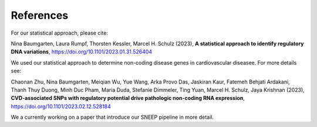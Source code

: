============
References
============

For our statistical approach, please cite: 

Nina Baumgarten, Laura Rumpf, Thorsten Kessler, Marcel H. Schulz (2023), **A statistical approach to identify regulatory DNA variations**,
`https://doi.org/10.1101/2023.01.31.526404 <https://doi.org/10.1101/2023.01.31.526404>`_

We used our statistical approach to determine non-coding disease genes in cardiovascular diseasee. For more details see: 

Chaonan Zhu, Nina Baumgarten, Meiqian Wu, Yue Wang, Arka Provo Das, Jaskiran Kaur, Fatemeh Behjati Ardakani, Thanh Thuy Duong, Minh Duc Pham, Maria Duda, Stefanie Dimmeler, Ting Yuan, Marcel H. Schulz, Jaya Krishnan (2023), **CVD-associated SNPs with regulatory potential drive pathologic non-coding RNA expression**, `https://doi.org/10.1101/2023.02.12.528184 <https://doi.org/10.1101/2023.02.12.528184>`_

We a currently working on a paper that introduce our SNEEP pipeline in more detail.
